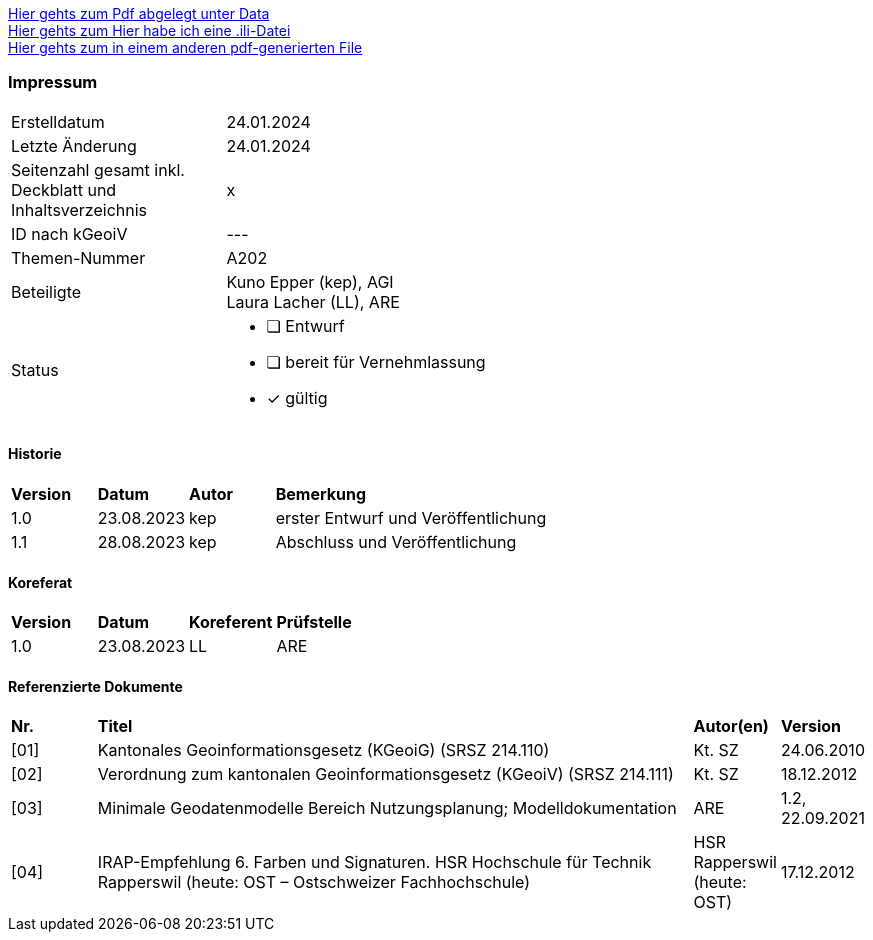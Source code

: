 
https://ch-sz-geo.github.io/A000/data/TestdocBliblablo.pdf[Hier gehts zum Pdf abgelegt unter Data, window=_blank] +
https://ch-sz-geo.github.io/A000/data/testIli.ili[Hier gehts zum Hier habe ich eine .ili-Datei, window=_blank] +
https://ch-sz-geo.github.io/A000/ebook.pdf[Hier gehts zum in einem anderen pdf-generierten File, window=_blank] +



[discrete]
=== Impressum

[cols="1, 3"]
|=======
|Erstelldatum |  24.01.2024
|Letzte Änderung | 24.01.2024
| Seitenzahl gesamt inkl. Deckblatt und Inhaltsverzeichnis | x
| ID nach kGeoiV | --- 
| Themen-Nummer | A202
| Beteiligte | Kuno Epper (kep), AGI + 
Laura Lacher (LL), ARE
| Status a| - [ ] Entwurf 
- [ ] bereit für Vernehmlassung
- [x] gültig
|=======

[discrete]
==== Historie
[cols="10%, 10%, 10%, 70%"]
|=======
| *Version* | *Datum* | *Autor* | *Bemerkung*
| 1.0 | 23.08.2023 | kep | erster Entwurf und Veröffentlichung
| 1.1 | 28.08.2023 | kep | Abschluss und Veröffentlichung
|=======

[discrete]
==== Koreferat
[cols="10%, 10%, 10%, 70%"]
|=======
| *Version* | *Datum* | *Koreferent* | *Prüfstelle*
| 1.0 | 23.08.2023 | LL | ARE
|=======

[discrete]
==== Referenzierte Dokumente
[cols="10%, 70%, 10%, 10%"]
|=======
| *Nr.* | *Titel* | *Autor(en)* | *Version*
| [01] | Kantonales Geoinformationsgesetz (KGeoiG) (SRSZ 214.110) | Kt. SZ | 24.06.2010
| [02] | Verordnung zum kantonalen Geoinformationsgesetz (KGeoiV) (SRSZ 214.111) | Kt. SZ | 18.12.2012
| [03] | Minimale Geodatenmodelle Bereich Nutzungsplanung; Modelldokumentation | ARE | 1.2, 22.09.2021
| [04] | IRAP-Empfehlung 6. Farben und Signaturen. HSR Hochschule für Technik Rapperswil (heute: OST – Ostschweizer Fachhochschule) | HSR Rapperswil (heute: OST) | 17.12.2012
|=======

ifdef::backend-pdf[]
<<<
endif::[]